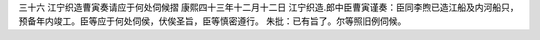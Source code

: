 三十六 江宁织造曹寅奏请应于何处伺候摺 
康熙四十三年十二月十二日 
江宁织造.郎中臣曹寅谨奏：臣同李煦已造江船及内河船只，预备年内竣工。臣等应于何处伺侯，伏俟圣旨，臣等慎密遵行。 
朱批：已有旨了。尔等照旧例伺候。